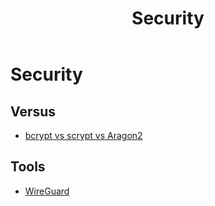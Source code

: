 #+TITLE: Security

* Security

** Versus

+ [[file:security/vs/bcrypt-scrypt-argon2.org][bcrypt vs scrypt vs Aragon2]]
** Tools

+ [[file:security/wireguard.org][WireGuard]]
